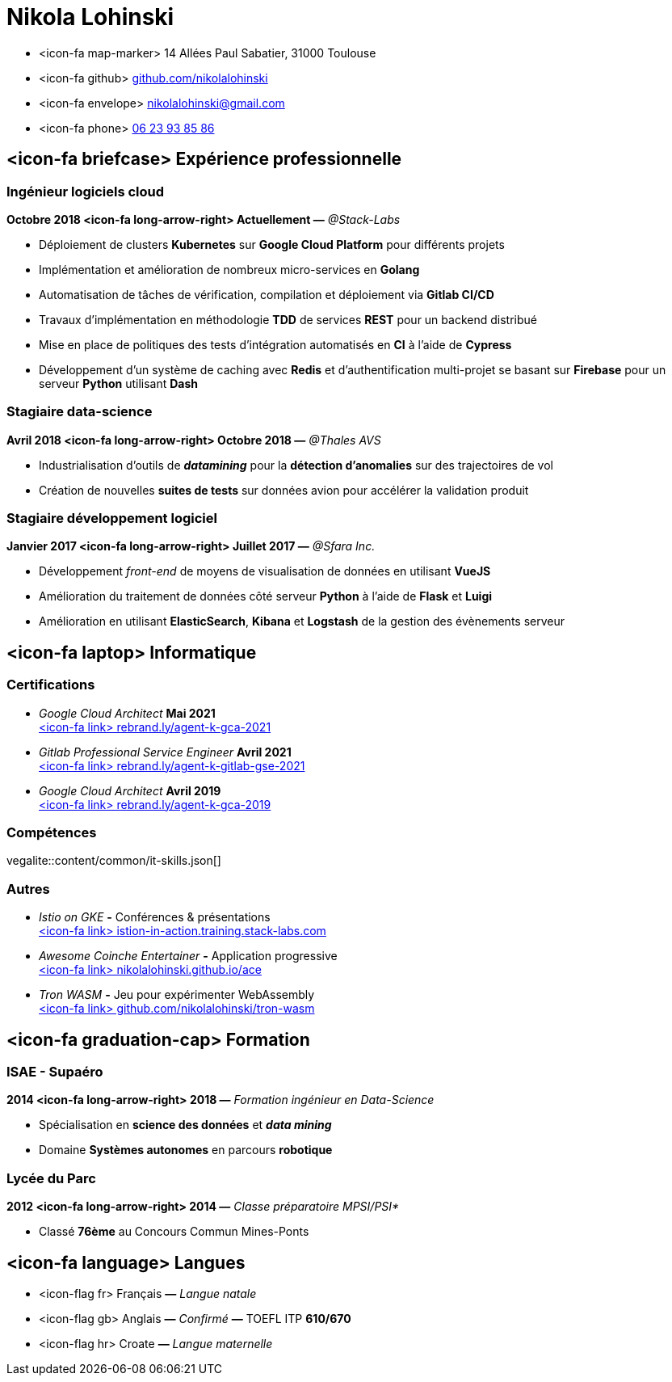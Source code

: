 = Nikola Lohinski

[.hide-bullets]
* <icon-fa map-marker> 14 Allées Paul Sabatier, 31000 Toulouse 
* <icon-fa github> link:https://github.com/nikolalohinski[github.com/nikolalohinski]
* <icon-fa envelope> link:mailto:nikolalohinski@gmail.com[nikolalohinski@gmail.com]
* <icon-fa phone> link:tel:+33623938586[06 23 93 85 86]

== <icon-fa briefcase> Expérience professionnelle

=== Ingénieur logiciels cloud
*Octobre 2018 <icon-fa long-arrow-right> Actuellement —* _@Stack-Labs_ 

* Déploiement de clusters *Kubernetes* sur *Google Cloud Platform* pour différents projets
* Implémentation et amélioration de nombreux micro-services en *Golang*
* Automatisation de tâches de vérification, compilation et déploiement via *Gitlab CI/CD*
* Travaux d'implémentation en méthodologie *TDD* de services *REST* pour un backend distribué 
* Mise en place de politiques des tests d'intégration automatisés en *CI* à l'aide de *Cypress*
* Développement d'un système de caching avec *Redis* et d'authentification multi-projet se basant sur *Firebase* pour un serveur *Python* utilisant *Dash* 

=== Stagiaire data-science
*Avril 2018 <icon-fa long-arrow-right> Octobre 2018 —* _@Thales AVS_ 

* Industrialisation d'outils de *_datamining_* pour la *détection d'anomalies* sur des trajectoires de vol 
* Création de nouvelles *suites de tests* sur données avion pour accélérer la validation produit 

=== Stagiaire développement logiciel
*Janvier 2017 <icon-fa long-arrow-right> Juillet 2017 —* _@Sfara Inc._ 

* Développement _front-end_ de moyens de visualisation de données en utilisant *VueJS*
* Amélioration du traitement de données côté serveur *Python* à l'aide de *Flask* et *Luigi*
* Amélioration en utilisant *ElasticSearch*, *Kibana* et *Logstash* de la gestion des évènements serveur

== <icon-fa laptop> Informatique

=== Certifications
* _Google Cloud Architect_ *Mai 2021* +
link:https://rebrand.ly/agent-k-gca-2021[<icon-fa link> rebrand.ly/agent-k-gca-2021]
* _Gitlab Professional Service Engineer_ *Avril 2021* +
link:https://rebrand.ly/agent-k-gitlab-se-2021[<icon-fa link> rebrand.ly/agent-k-gitlab-gse-2021]
* _Google Cloud Architect_ *Avril 2019* +
link:https://rebrand.ly/agent-k-gca-2019[<icon-fa link> rebrand.ly/agent-k-gca-2019]

=== Compétences

vegalite::content/common/it-skills.json[]


=== Autres
* _Istio on GKE_ *-* Conférences & présentations +
link:https://istio-in-action.training.stack-labs.com/[<icon-fa link> istion-in-action.training.stack-labs.com]
* _Awesome Coinche Entertainer_ *-* Application progressive +
link:https://nikolalohinski.github.io/ace[<icon-fa link> nikolalohinski.github.io/ace]
* _Tron WASM_ *-* Jeu pour expérimenter WebAssembly +
link:https://github.com/nikolalohinski/tron-wasm[<icon-fa link> github.com/nikolalohinski/tron-wasm]

== <icon-fa graduation-cap> Formation

=== ISAE - Supaéro
*2014 <icon-fa long-arrow-right> 2018 —* _Formation ingénieur en Data-Science_ 

* Spécialisation en *science des données* et *_data mining_*
* Domaine *Systèmes autonomes* en parcours *robotique*

=== Lycée du Parc
*2012 <icon-fa long-arrow-right> 2014 —* _Classe préparatoire MPSI/PSI*_ 

* Classé *76ème* au Concours Commun Mines-Ponts

== <icon-fa language> Langues
[.hide-bullets]
* <icon-flag fr> Français  *—* _Langue natale_
* <icon-flag gb> Anglais  *—* _Confirmé_ *—* TOEFL ITP *610/670*
* <icon-flag hr> Croate *—* _Langue maternelle_